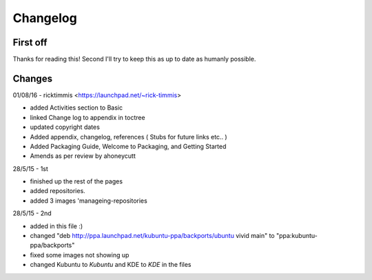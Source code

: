 #########
Changelog
#########

First off
---------

Thanks for reading this! Second I'll try to keep this as up to date as humanly possible.


Changes
-------

01/08/16 - ricktimmis <https://launchpad.net/~rick-timmis>

* added Activities section to Basic
* linked Change log to appendix in toctree
* updated copyright dates
* Added appendix, changelog, references ( Stubs for future links etc.. )
* Added Packaging Guide, Welcome to Packaging, and Getting Started
* Amends as per review by ahoneycutt

28/5/15 - 1st

* finished up the rest of the pages 
* added repositories. 
* added 3 images 'manageing-repositories

28/5/15 - 2nd

* added in this file :)
* changed "deb http://ppa.launchpad.net/kubuntu-ppa/backports/ubuntu vivid main" to "ppa:kubuntu-ppa/backports"
* fixed some images not showing up
* changed Kubuntu to *Kubuntu* and KDE to *KDE* in the files
